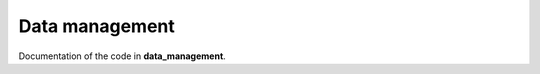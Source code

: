 .. _data_management:

Data management
===============

Documentation of the code in **data_management**.


